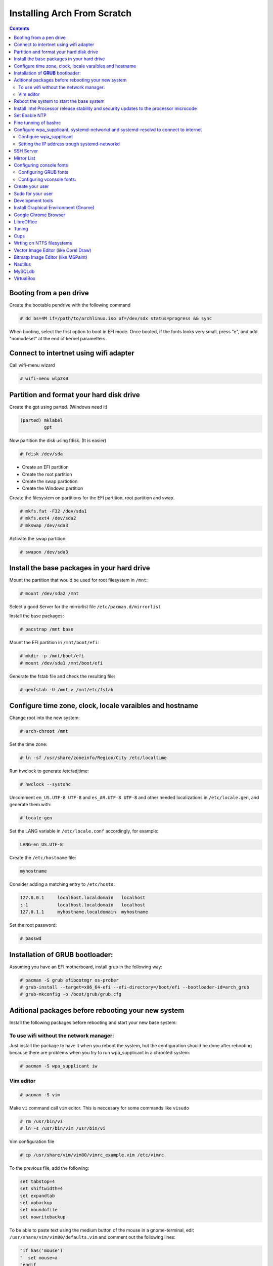 Installing Arch From Scratch
=========================================================

.. contents::


Booting from a pen drive
------------------------

Create the bootable pendrive with the following command

.. code-block::

  # dd bs=4M if=/path/to/archlinux.iso of=/dev/sdx status=progress && sync

When booting, select the first option to boot in EFI mode.
Once booted, if the fonts looks very small, press "e", and add "nomodeset" at the end of kernel parametters.


Connect to intertnet using wifi adapter
---------------------------------------

Call wifi-menu wizard

.. code-block::

  # wifi-menu wlp2s0
  

Partition and format your hard disk drive
-----------------------------------------

Create the gpt using parted. (Windows need it)

.. code-block::

  (parted) mklabel
           gpt
 
Now partition the disk using fdisk. (It is easier)
 
.. code-block::

  # fdisk /dev/sda
  
- Create an EFI partition
- Create the root partition
- Create the swap partiotion
- Create the Windows partition

Create the filesystem on partitions for the EFI partition, root partition and swap.

.. code-block::

  # mkfs.fat -F32 /dev/sda1
  # mkfs.ext4 /dev/sda2
  # mkswap /dev/sda3
  
Activate the swap partition:

.. code-block::

  # swapon /dev/sda3


Install the base packages in your hard drive
--------------------------------------------

Mount the partition that would be used for root filesystem in ``/mnt``:

.. code-block::

  # mount /dev/sda2 /mnt

Select a good Server for the mirrorlist file ``/etc/pacman.d/mirrorlist``

Install the base packages:

.. code-block::

  # pacstrap /mnt base


Mount the EFI partition in ``/mnt/boot/efi``:

.. code-block::

  # mkdir -p /mnt/boot/efi
  # mount /dev/sda1 /mnt/boot/efi


Generate the fstab file and check the resulting file:

.. code-block::

  # genfstab -U /mnt > /mnt/etc/fstab
 

Configure time zone, clock, locale varaibles and hostname
---------------------------------------------------------


Change root into the new system:

.. code-block::

  # arch-chroot /mnt
  

Set the time zone:

.. code-block::

  # ln -sf /usr/share/zoneinfo/Region/City /etc/localtime
  

Run hwclock to generate /etc/adjtime:

.. code-block::

  # hwclock --systohc
  
  
Uncomment ``en_US.UTF-8 UTF-8`` and ``es_AR.UTF-8 UTF-8`` and other needed localizations in ``/etc/locale.gen``, and generate them with:

.. code-block::

  # locale-gen
  
Set the LANG variable in ``/etc/locale.conf`` accordingly, for example:

.. code-block::

  LANG=en_US.UTF-8
  
Create the ``/etc/hostname`` file:

.. code-block::

  myhostname

Consider adding a matching entry to ``/etc/hosts``:

.. code-block::

  127.0.0.1	localhost.localdomain	localhost
  ::1		localhost.localdomain	localhost
  127.0.1.1	myhostname.localdomain	myhostname
  
  
  
Set the root password:

.. code-block::

  # passwd
  

Installation of **GRUB** bootloader:
------------------------------------

Assuming you have an EFI motherboard, install grub in the following way:

.. code-block::

  # pacman -S grub efibootmgr os-prober
  # grub-install --target=x86_64-efi --efi-directory=/boot/efi --bootloader-id=arch_grub
  # grub-mkconfig -o /boot/grub/grub.cfg
  
  
Aditional packages before rebooting your new system
---------------------------------------------------

Install the following packages before rebooting and start your new base system:


To use wifi without the network manager:
~~~~~~~~~~~~~~~~~~~~~~~~~~~~~~~~~~~~~~~~

Just install the package to have it when you reboot the system, but the configuration should be done after rebooting because there are problems when you try to run wpa_supplicant in a chrooted system:

.. code-block::

  # pacman -S wpa_supplicant iw
 
 
Vim editor
~~~~~~~~~~

.. code-block::

  # pacman -S vim
  
Make ``vi`` command call ``vim`` editor. This is neccesary for some commands like ``visudo``
 
.. code-block::

  # rm /usr/bin/vi
  # ln -s /usr/bin/vim /usr/bin/vi
  

Vim configuration file

.. code-block::
  
  # cp /usr/share/vim/vim80/vimrc_example.vim /etc/vimrc
	
To the previous file, add the following:

.. code-block::

  set tabstop=4
  set shiftwidth=4
  set expandtab
  set nobackup
  set noundofile
  set nowritebackup

  
To be able to paste text using the medium button of the mouse in a gnome-terminal, edit ``/usr/share/vim/vim80/defaults.vim`` and comment out the following lines:

.. code-block::

  "if has('mouse')
  "  set mouse=a
  "endif



Reboot the system to start the base system
------------------------------------------

.. code-block::

  # exit
  # umount -R /mnt
  # reboot



Install Intel Processor release stability and security updates to the processor microcode
-----------------------------------------------------------------------------------------

This avoid the error you will see during boot time: "[Firmware Bug]: TSC_DEADLINE disabled due to Errata"

.. code-block::

  # pacman -S intel-ucode
  # grub-mkconfig -o /boot/grub/grub.cfg
  # reboot


Set Enable NTP
--------------

.. code-block::

   # timedatectl set-ntp true


Fine tunning of bashrc
----------------------

- Install **Bash Completion** package

.. code-block::

  # pacman -S bash-completion
  

- Install **colordiff** package

.. code-block::

  # pacman -S colordiff
  
  
- To have the files colorized according to the extension generate ``/etc/DIR_COLORS``
  
.. code-block::

  # dircolors -p > /etc/DIR_COLORS


- Copy ``/etc/skel/.bash_profile`` and ``/etc/skel/.bashrc`` to ``/root`` directory

- Add the following lines to your new ``/root/.bashrc`` file:

.. code-block::
  
  PS1='\[\e[1;31m\][\u@\h \W]\$\[\e[0m\] '
  
  [ -r /etc/DIR_COLORS ] && eval `dircolors /etc/DIR_COLORS`
  
  alias ls='ls --color=auto'
  alias grep='grep --color=auto'
  alias diff='colordiff'
  
  shopt -s histappend  #Avoid overwritting history file
  
  HISTSIZE=5000        #History lenght of actual session
  HISTFILESIZE=5000    #File history lenght
  
  
  # Colored Man Pages
  man() {
   env \
   LESS_TERMCAP_mb=$(printf "\e[1;31m") \
   LESS_TERMCAP_md=$(printf "\e[1;31m") \
   LESS_TERMCAP_me=$(printf "\e[0m") \
   LESS_TERMCAP_se=$(printf "\e[0m") \
   LESS_TERMCAP_so=$(printf "\e[1;44;33m") \
   LESS_TERMCAP_ue=$(printf "\e[0m") \
   LESS_TERMCAP_us=$(printf "\e[1;32m") \
   man "$@"
  }

- Do the same for each user of your laptop

.. code-block::

  # cd /root
  # cp .bashrc .bash_profile /home/jkleinerman/
  # chown jkleinerman:jkleinerman /home/jkleinerman/.bashrc 
  # chown jkleinerman:jkleinerman /home/jkleinerman/.bash_profile
  
- Change the color of the normal users prompt

.. code-block::

  PS1='\[\e[1;32m\][\u@\h \W]\$\[\e[0m\] '
  


Configure wpa_supplicant, systemd-networkd and systemd-resolvd to connect to internet
-------------------------------------------------------------------------------------


Configure wpa_supplicant
~~~~~~~~~~~~~~~~~~~~~~~~

Check the name of the wifi adapter you are going to use with the following command:

.. code-block::

  # ip link ls

Create the following file ``/etc/wpa_supplicant/wpa_supplicant-wlp2s0.conf`` assuming the previous command outputs **wlp2s0** as interface name with the following content:

.. code-block::

  ctrl_interface=/run/wpa_supplicant
  update_config=1

Now start wpa_supplicant with:

.. code-block::

  # wpa_supplicant -B -i wlan0 -c /etc/wpa_supplicant/wpa_supplicant-wlp2s0.conf
  
At this point run:

.. code-block::

  # wpa_cli -i wlp2s0

This will present an interactive prompt (>), which has tab completion and descriptions of completed commands.


Use the **scan** and **scan_results** commands to see the available networks:

.. code-block::

  > scan
  OK
  <3>CTRL-EVENT-SCAN-RESULTS

  > scan_results
  bssid / frequency / signal level / flags / ssid
  00:00:00:00:00:00 2462 -49 [WPA2-PSK-CCMP][ESS] MYSSID
  11:11:11:11:11:11 2437 -64 [WPA2-PSK-CCMP][ESS] ANOTHERSSID
 
To associate with MYSSID, add the network, set the credentials and enable it:

.. code-block::

  > add_network
  0

  > set_network 0 ssid "MYSSID"
  OK

  > set_network 0 psk "passphrase"
  OK
  
  > enable_network 0
  OK
  <3>CTRL-EVENT-SCAN-STARTED 
  <3>CTRL-EVENT-SCAN-RESULTS 
  <3>WPS-AP-AVAILABLE 
  <3>Trying to associate with 18:a6:f7:60:e6:02 (SSID='MYSSID' freq=2412 MHz)
  <3>Associated with 18:a6:f7:60:e6:02
  <3>WPA: Key negotiation completed with 18:a6:f7:60:e6:02 [PTK=CCMP GTK=TKIP]
  <3>CTRL-EVENT-CONNECTED - Connection to 18:a6:f7:60:e6:02 completed [id=0 id_str=]

Finally save this network in the configuration file:

.. code-block::

  > save_config
  OK
  

To check link status, use following command.

.. code-block::

  # iw dev interface link



Do not enable wireless at boot. Start it manually when you need it since we are going to install the netwrok manager. Use this just when you need access from the console and you don't have the network manager started.
Start it using the following command:

.. code-block::

  # systemctl start wpa_supplicant@wlp2s0
  
wpa_supplicant@.service - accepts the interface name as an argument and starts the wpa_supplicant daemon for this interface. It reads a ``/etc/wpa_supplicant/wpa_supplicant-interfacename.conf`` configuration file. For this reason the file in ``/etc/wpa_supplicant`` was named ``wpa_supplicant-wlp2s0.conf``



Setting the IP address trough systemd-networkd
~~~~~~~~~~~~~~~~~~~~~~~~~~~~~~~~~~~~~~~~~~~~~~

Create the following file ``/etc/systemd/network/wlp2s0.network`` assuming your interface is **wlp2s0**:

.. code-block::

  [Match]
  Name=wlp2s0
  
  [Network]
  DHCP=ipv4
  

**systemd-resolved** is required only if you are specifying DNS entries in .network files or if you want to obtain DNS addresses from networkd's DHCP client. Alternatively you may manually manage /etc/resolv.conf.
If you are going to use it, delete or rename the existing file `/etc/resolv.conf` and create the following symbolic link:

.. code-block::

  # ln -s /run/systemd/resolve/resolv.conf /etc/resolv.conf
  

Do not enable systemd-networkd neither systemd-resolved at boot. Start it manually when you need them since we are going to install netwrok manager. Use them just when you need internet access from the console and you don't have the network manager started.
  
Each time you want to connect to internet without network manager, you should start the following units:

.. code-block::

  # systemctl start wpa_supplicant@wlp2s0
  # systemctl start systemd-networkd
  # systemctl start systemd-resolvd


SSH Server
----------

.. code-block::

  # pacman -S openssh
  
Edit ``/etc/ssh/sshd_config`` and uncomment ``UseDNS no``

Start the service manually when you need it or enable it at startup using

.. code-block::

  # systemctl start sshd



Mirror List
-----------

Generate a good ``/etc/pacman.d/mirrorlist`` using the online generator at: https://www.archlinux.org/mirrorlist/



Configuring console fonts
-------------------------

Configuring GRUB fonts
~~~~~~~~~~~~~~~~~~~~~~

Edit ``/etc/default/grub`` file and set the following line:

.. code-block::

  # GRUB_GFX_MODE=1024x768x32
  
Regenerate the grub configuration running:

.. code-block::

  # grub-mkconfig -o /boot/grub/grub.cfg



Configuring vconsole fonts:
~~~~~~~~~~~~~~~~~~~~~~~~~~~

Install the package ``terminus-font``:

.. code-block::

  # pacman -S terminus-font
  
Set the desired font using ``setfont`` command, you can see the available fonts in ``/usr/share/kbd/consolefonts/``

.. code-block::

  # setfont ter-v32b
  
Make this permanent setting it in the file ``/etc/vconsole.conf``

.. code-block::

  FONT=ter-v32b
  FONT_MAP=8859-2


Create your user
----------------

.. code-block::

  # useradd -m -s /bin/bash -c "Jorge Kleinerman" jkleinerman
  # passwd jkleinerman
  

Sudo for your user
------------------

.. code-block::

  # pacman -S sudo
  # usermod -aG wheel jkleinerman
  
Uncomment the following line of ``sudoers`` files using ``visudo`` command

.. code-block::

  %wheel ALL=(ALL) NOPASSWD: ALL


Development tools
-----------------

- Install ``base-devel`` in order to use the **Arch User Repository**

- Install ``git`` in order to clone ``aurinup.sh`` script

- If you don't have python interpreter installed yet install ``python`` package

- Install ``python-virtaulevn`` package

- Install ``python-pip`` package

- Install ``ipython`` package

- Install ``docker`` package

.. code-block::

  # pacman -S docker
  # usermod -aG docker jkleinerman
  
- Install ``docker-compose``

- Install ``retext``

In the last upgrade of Arch, to start ``retext`` the ``python-markdown-math`` was need to run ``retext``. As it is not an arch package, it should be installed via ``pip``

.. code-block::

  # pip install python-markdown-math


.. code-block::

  # pacman -S retext python-docutils

Install Graphical Environment (Gnome)
-------------------------------------

1) Install ``gnome`` package

.. code-block::

  # pacman -S gnome

And select default options (hit Enter key 3 times)

2) Enable GDM:

.. code-block::

  # systemctl enable gdm.service
  # systemctl start gdm.service
  
3) Enable NetworkManager:

.. code-block::

  # systemctl enable NetworkManager.service
  # systemctl start NetworkManager.service
  

4) Set Bluetooth:

Start the ``bluetooth.service`` systemd unit. You can enable it to start automatically at boot time doing ``systemctl enable bluetooth.service``

  
To connect the mouse automatically at boot time. It is better to pair it with ``bluetoothctl`` console application instead of using the GUI of gnome. ``bluetoothctl`` is in ``bluez-utils`` package.

Install the following pacakges:

.. code-block::

  # pacman -S bluez 
  # pacman -S bluez-utils
  

Run the ``bluetoothctl`` in a terminal:

.. code-block::

  # bluetoothctl
  
Power off the bluetooth:

``[bluetooth] # power off``

Power on the bluetooth, then enable the pairing method on the mouse if needed"

``[bluetooth] # power on``

List the available bluetooth devices, you have to copy the mouse device ID XX:XX:XX:XX:XX:XX:

``[bluetooth] # scan on``

Unpair the device if already paired:

``[bluetooth] # remove XX:XX:XX:XX:XX:XX``

Pair the mouse with the computer:

``[bluetooth] # pair XX:XX:XX:XX:XX:XX``

Connect the computer with the mouse:

``[bluetooth] # connect XX:XX:XX:XX:XX:XX``

Unblock the device control:

``[M585/M590] # unblock``

Power the bluetooth off and on.

If the mouse does not work directly, just power off and power on the mouse.

  


5) Using the default gnome browser, go to extensions.gnome.org and download the following extensions

|   - **dash to Panel**  
|   - **transparent top bar**


6) Install ``gnome-tweak-tool`` and manage the above extensions.

7) Install better fonts

.. code-block::

  $ sudo pacman -S ttf-dejavu
  
8) Install ``xfce4-terminal``

9) Install ``Firefox``

10) Install Hardware Graphics Aceleration

.. code-block::

  # pacman -S libva-utils
  # pacman -S libva-intel-driver

Check before and after with

.. code-block::

  # vainfo


Google Chrome Browser
---------------------

Install google-chrome package from the AUR.

.. code-block::

   # ./aurinup.sh google-chrome


Install addblocks google chrome extension


LibreOffice
-----------

Install Libre Office package and the spelling corrector

.. code-block::
  
  # pacman -S libreoffice-still
  # pacman -S hunspell-es
  # pacman -S hunspell-en_US 


Tuning
------

Set the lock screen delay:

.. code-block::

  # By default it is 1 minute. Set delay time to 5 minutes
  $ gsettings get org.gnome.desktop.session idle-delay
  uint32 60
  $ gsettings set org.gnome.desktop.session idle-delay 300

Dropbox:

Install from AUR ``dropbox`` and ``nautilus-dropbox``. The last one is for Nautilus integration

Keyboard Accents:

Go to **Settings**, **Region & Language** and add **English (intl., with AltGr dead keys)** to **Input Sources**.  

Take into account that there is another layout which name is **English (US intl., with dead keys)**. Only the first one should be selected.

Enable Desktop Icons and Right click:

.. code-block::

  $ gsettings set org.gnome.desktop.background show-desktop-icons true
  
  
Enable H.264 for Gnome Videos:

.. code-block::

   # pacman -S gst-libav
   
Cups
----
.. code-block::

  # pacman -S cups
  # pacman enalbe cups-browsed.service
  # pacman start cups-browsed.service
  
Install the necessary driver if need it and configure cups in the url: localhost:631


Wrting on NTFS filesystems
--------------------------

.. code-block::

  # pacman -S ntfs-3g
  
  
Vector Image Editor (like Corel Draw)
-------------------------------------

.. code-block::

  # pacman -S inkscape
  
    
Bitmatp Image Editor (like MSPaint)
-------------------------------------

.. code-block::

  # pacman -S mtpaint

  
Nautilus
--------

To sort directories before files do:

.. code-block::

  # pacman -S dconf-editor
  
Execute it and go to: ``org/gtk/settings/file-chooser/`` and enable ``sort-directories-first``


MySQLdb
-------

.. code-block::

  # pacman -S mariadb-clients
  # pip install mysqlclient


VirtualBox
----------

.. code-block::

  # pacman -S virtualbox

Choose de default package to provide host modules: **virtualbox-host-dkms** (option 1)

Install linux headers:

.. code-block::

  # pacman -S linux-headers
  
Reboot the maching

